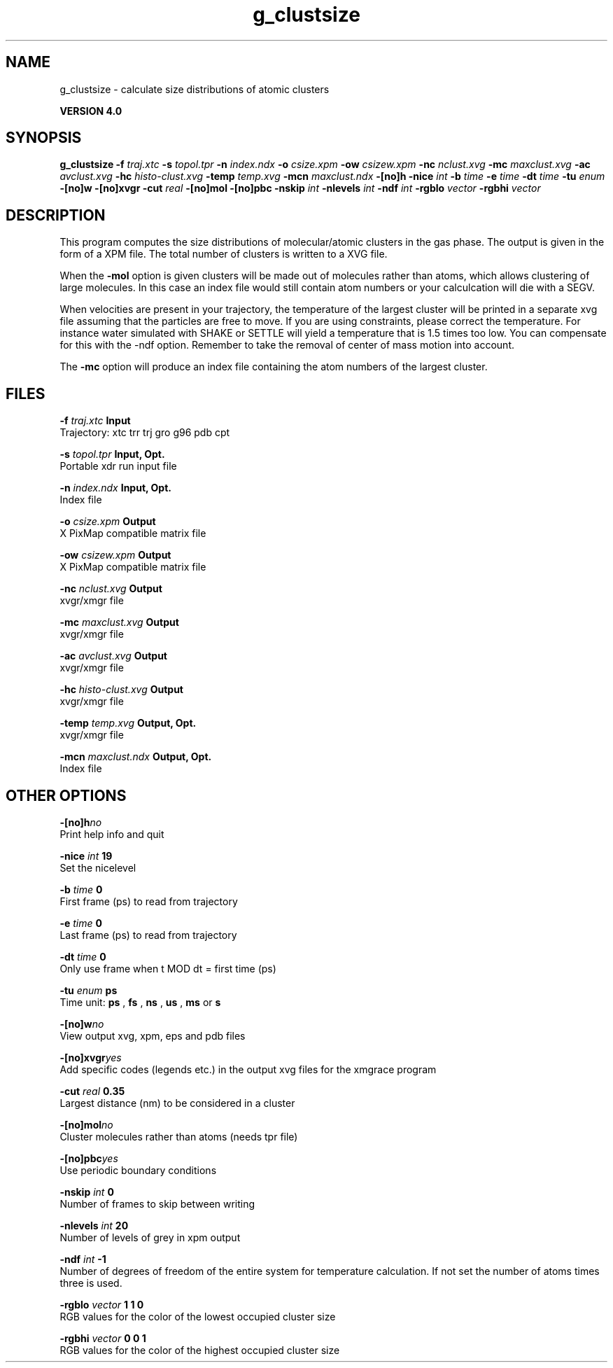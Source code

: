 .TH g_clustsize 1 "Thu 16 Oct 2008"
.SH NAME
g_clustsize - calculate size distributions of atomic clusters

.B VERSION 4.0
.SH SYNOPSIS
\f3g_clustsize\fP
.BI "-f" " traj.xtc "
.BI "-s" " topol.tpr "
.BI "-n" " index.ndx "
.BI "-o" " csize.xpm "
.BI "-ow" " csizew.xpm "
.BI "-nc" " nclust.xvg "
.BI "-mc" " maxclust.xvg "
.BI "-ac" " avclust.xvg "
.BI "-hc" " histo-clust.xvg "
.BI "-temp" " temp.xvg "
.BI "-mcn" " maxclust.ndx "
.BI "-[no]h" ""
.BI "-nice" " int "
.BI "-b" " time "
.BI "-e" " time "
.BI "-dt" " time "
.BI "-tu" " enum "
.BI "-[no]w" ""
.BI "-[no]xvgr" ""
.BI "-cut" " real "
.BI "-[no]mol" ""
.BI "-[no]pbc" ""
.BI "-nskip" " int "
.BI "-nlevels" " int "
.BI "-ndf" " int "
.BI "-rgblo" " vector "
.BI "-rgbhi" " vector "
.SH DESCRIPTION
This program computes the size distributions of molecular/atomic clusters in
the gas phase. The output is given in the form of a XPM file.
The total number of clusters is written to a XVG file.


When the 
.B -mol
option is given clusters will be made out of
molecules rather than atoms, which allows clustering of large molecules.
In this case an index file would still contain atom numbers
or your calculcation will die with a SEGV.


When velocities are present in your trajectory, the temperature of
the largest cluster will be printed in a separate xvg file assuming
that the particles are free to move. If you are using constraints,
please correct the temperature. For instance water simulated with SHAKE
or SETTLE will yield a temperature that is 1.5 times too low. You can
compensate for this with the -ndf option. Remember to take the removal
of center of mass motion into account.


The 
.B -mc
option will produce an index file containing the
atom numbers of the largest cluster.
.SH FILES
.BI "-f" " traj.xtc" 
.B Input
 Trajectory: xtc trr trj gro g96 pdb cpt 

.BI "-s" " topol.tpr" 
.B Input, Opt.
 Portable xdr run input file 

.BI "-n" " index.ndx" 
.B Input, Opt.
 Index file 

.BI "-o" " csize.xpm" 
.B Output
 X PixMap compatible matrix file 

.BI "-ow" " csizew.xpm" 
.B Output
 X PixMap compatible matrix file 

.BI "-nc" " nclust.xvg" 
.B Output
 xvgr/xmgr file 

.BI "-mc" " maxclust.xvg" 
.B Output
 xvgr/xmgr file 

.BI "-ac" " avclust.xvg" 
.B Output
 xvgr/xmgr file 

.BI "-hc" " histo-clust.xvg" 
.B Output
 xvgr/xmgr file 

.BI "-temp" " temp.xvg" 
.B Output, Opt.
 xvgr/xmgr file 

.BI "-mcn" " maxclust.ndx" 
.B Output, Opt.
 Index file 

.SH OTHER OPTIONS
.BI "-[no]h"  "no    "
 Print help info and quit

.BI "-nice"  " int" " 19" 
 Set the nicelevel

.BI "-b"  " time" " 0     " 
 First frame (ps) to read from trajectory

.BI "-e"  " time" " 0     " 
 Last frame (ps) to read from trajectory

.BI "-dt"  " time" " 0     " 
 Only use frame when t MOD dt = first time (ps)

.BI "-tu"  " enum" " ps" 
 Time unit: 
.B ps
, 
.B fs
, 
.B ns
, 
.B us
, 
.B ms
or 
.B s


.BI "-[no]w"  "no    "
 View output xvg, xpm, eps and pdb files

.BI "-[no]xvgr"  "yes   "
 Add specific codes (legends etc.) in the output xvg files for the xmgrace program

.BI "-cut"  " real" " 0.35  " 
 Largest distance (nm) to be considered in a cluster

.BI "-[no]mol"  "no    "
 Cluster molecules rather than atoms (needs tpr file)

.BI "-[no]pbc"  "yes   "
 Use periodic boundary conditions

.BI "-nskip"  " int" " 0" 
 Number of frames to skip between writing

.BI "-nlevels"  " int" " 20" 
 Number of levels of grey in xpm output

.BI "-ndf"  " int" " -1" 
 Number of degrees of freedom of the entire system for temperature calculation. If not set the number of atoms times three is used.

.BI "-rgblo"  " vector" " 1 1 0" 
 RGB values for the color of the lowest occupied cluster size

.BI "-rgbhi"  " vector" " 0 0 1" 
 RGB values for the color of the highest occupied cluster size

